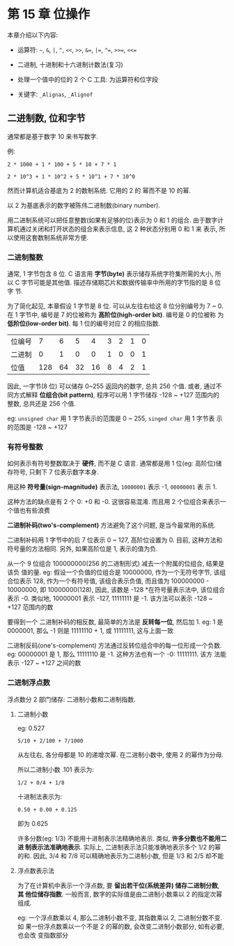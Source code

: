 * 第 15 章 位操作
  本章介绍以下内容:

  - 运算符: ~~~, ~&~, ~|~, ~^~, ~<<~, ~>>~, ~&=~, ~|=~, ~^=~, ~>>=~, ~<<=~

  - 二进制, 十进制和十六进制计数法(复习)

  - 处理一个值中的位的 2 个 C 工具: 为运算符和位字段

  - 关键字: ~_Alignas~, ~_Alignof~

** 二进制数, 位和字节
   通常都是基于数字 10 来书写数字.

   例: 
   #+begin_example
     2 * 1000 + 1 * 100 + 5 * 10 + 7 * 1
   #+end_example

   #+begin_example
     2 * 10^3 + 1 * 10^2 + 5 * 10^1 + 7 * 10^0
   #+end_example

   然而计算机适合基底为 2 的数制系统. 它用的 2 的 幂而不是 10 的幂.

   以 2 为基底表示的数字被陈伟二进制数(binary number).

   用二进制系统可以把任意整数(如果有足够的位)表示为 0 和 1 的组合.
   由于数字计算机通过关闭和打开状态的组合来表示信息, 这 2 种状态分别用 0 和 1 来
   表示, 所以使用这套数制系统非常方便.

*** 二进制整数
    通常, 1 字节包含 8 位. C 语言用 *字节(byte)* 表示储存系统字符集所需的大小,
    所以 C 字节可能是其他值. 描述存储期芯片和数据传输率中所用的字节指的是 8 位字
    节.

    为了简化起见, 本章假设 1 字节是 8 位. 可以从左往右给这 8 位分别编号为 7 ~ 0.
    在 1 字节中, 编号是 7 的位被称为 *高阶位(high-order bit)*. 编号是 0 的位被称
    为 *低阶位(low-order bit)*. 每 1 位的编号对应 2 的相应指数.

    | 位编号 |   7 |  6 |  5 |  4 | 3 | 2 | 1 | 0 |
    | 二进制 |   0 |  1 |  0 |  0 | 1 | 0 | 0 | 1 |
    | 位值   | 128 | 64 | 32 | 16 | 8 | 4 | 2 | 1 |

    因此, 一字节(8 位) 可以储存 0~255 返回内的数字, 总共 256 个值. 或者, 通过不
    同方式解释 *位组合(bit pattern)*, 程序可以用 1 字节储存 -128 ~ +127 范围内的
    整数, 总共还是 256 个值. 

    eg: ~unsigned char~ 用 1 字节表示的范围是 0 ~ 255, ~singed char~ 用 1 字节表
    示的范围是 -128 ~ +127

*** 有符号整数
    如何表示有符号整数取决于 *硬件*, 而不是 C 语言.
    通常都是用 1 位(eg: 高阶位)储存符号, 只剩下 7 位表示数字本身.

    用这种 *符号量(sign-magnitude)* 表示法, ~10000001~ 表示 -1, ~00000001~ 表
    示 1.

    这种方法的缺点是有 2 个 0: +0 和 -0. 这很容易混淆. 而且用 2 个位组合来表示一
    个值也有些浪费

    *二进制补码(two's-complement)* 方法避免了这个问题, 是当今最常用的系统.

    二进制补码用 1 字节中的后 7 位表示 0 ~ 127, 高阶位设置为 0. 目前, 这种方法和
    符号量的方法相同. 另外, 如果高阶位是 1, 表示的值为负.

    从一个 9 位组合 100000000(256 的二进制形式) 减去一个附属的位组合, 结果是该负
    值的量. 
    eg: 假设一个负值的位组合是 10000000, 作为一个无符号字节, 该组合位表示 128,
    作为一个有符号值, 该组合表示负值, 而且值为 100000000 - 10000000, 即
    10000000(128), 因此, 该数是 -128 *在符号量表示法中, 该位组合表示 -0. 类似地,
    10000001 表示 -127, 11111111 是 -1. 该方法可以表示 -128 ~ +127 范围内的数

    要得到一个 二进制补码的相反数, 最简单的方法是 *反转每一位*, 然后加 1. 
    eg:  1 是 0000001, 那么 -1 则是 11111110 + 1, 或 11111111, 这与上面一致

    二进制反码(one's-complement)  方法通过反转位组合中的每一位形成一个负数.
    eg: 00000001 是 1, 那么 11111110 是 -1. 这种方法也有一个 -0: 11111111. 该方
    法能表示 -127 ~ +127 之间的数
*** 二进制浮点数
    浮点数分 2 部门储存: 二进制小数和二进制指数. 
    
**** 二进制小数
     eg: 0.527
     #+begin_example
       5/10 + 2/100 + 7/1000
     #+end_example

     从左往右, 各分母都是 10 的递增次幂. 在二进制小数中, 使用 2 的幂作为分母.

     所以二进制小数 .101 表示为:
     #+begin_example
       1/2 + 0/4 + 1/8
     #+end_example
     
     十进制法表示为:
     #+begin_example
       0.50 + 0.00 + 0.125
     #+end_example

     即为 0.625

     许多分数(eg: 1/3) 不能用十进制表示法精确地表示. 类似, *许多分数也不能用二进
     制表示法准确地表示*. 实际上, 二进制表示法只能准确地表示多个 1/2 的幂的和.
     因此, 3/4 和 7/8 可以精确地表示为二进制小数, 但是 1/3 和 2/5 却不能

**** 浮点数表示法
     为了在计算机中表示一个浮点数, 要 *留出若干位(系统差异) 储存二进制分数*, *其
     他位储存指数*. 一般而言, 数字的实际值是由二进制小数乘以 2 的指定次幂组成.

     eg: 一个浮点数乘以 4, 那么二进制小数不变, 其指数乘以 2, 二进制分数不变. 如
     果一份浮点数乘以一个不是 2 的幂的数, 会改变二进制小数部分, 如有必要, 也会改
     变指数部分

